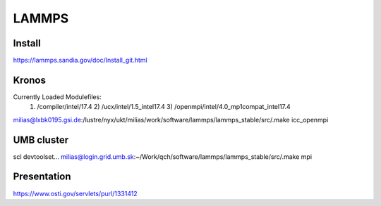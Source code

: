 ======
LAMMPS
======


Install
~~~~~~~
https://lammps.sandia.gov/doc/Install_git.html

Kronos
~~~~~~
Currently Loaded Modulefiles:
  1) /compiler/intel/17.4                     2) /ucx/intel/1.5_intel17.4                 3) /openmpi/intel/4.0_mp1compat_intel17.4
milias@lxbk0195.gsi.de:/lustre/nyx/ukt/milias/work/software/lammps/lammps_stable/src/.make  icc_openmpi

UMB cluster
~~~~~~~~~~~
scl devtoolset...
milias@login.grid.umb.sk:~/Work/qch/software/lammps/lammps_stable/src/.make mpi


Presentation
~~~~~~~~~~~~
https://www.osti.gov/servlets/purl/1331412


